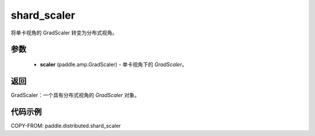 .. _cn_api_paddle_distributed_shard_scaler:

shard_scaler
-------------------------------

.. py:function:: paddle.distributed.shard_scaler(scaler)

将单卡视角的 GradScaler 转变为分布式视角。


参数
:::::::::

    - **scaler** (paddle.amp.GradScaler) - 单卡视角下的 `GradScaler`。
返回
:::::::::
GradScaler：一个具有分布式视角的 `GradScaler` 对象。


代码示例
:::::::::

COPY-FROM: paddle.distributed.shard_scaler
